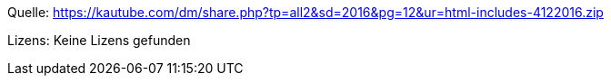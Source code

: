 Quelle: https://kautube.com/dm/share.php?tp=all2&sd=2016&pg=12&ur=html-includes-4122016.zip

Lizens: Keine Lizens gefunden